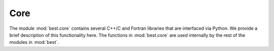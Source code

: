 Core
====

.. module:: best.core
    :synopsis: Several C++/C and Fortran libraries.

The module :mod:`best.core` contains several C++/C and Fortran libraries
that are interfaced via Python. We provide a brief description of this
functionality here. The functions in :mod:`best.core` are used internally
by the rest of the modules in :mod:`best`.


.. function:: _lhs()

    Latin hyper-cube sampling.

    This is an interface to John Burkardt's
    `latin_center <http://people.sc.fsu.edu/~jburkardt/cpp_src/latin_center/latin_center.html>`_
    written in C++.

    You should probably use the high-level class
    :class:`best.random.LatinHyperCubeDesign`.


.. function:: _ggsvd(jobU, jobV, jobQ, kl, A, B, alpha, beta, U, V, Q, \
                     work, iwork)

    An interface to the LAPACK Fortan routine
    `dggsvd <http://www.netlib.no/netlib/lapack/double/dggsvd.f>`_
    which performs a
    `Generalized Singular Value Decomposition \
    <http://en.wikipedia.org/wiki/Generalized_singular_value_decomposition>`_.

    You should probably use the high-level class
    :class:`best.linalg.GeneralizedSVD`.

.. function:: _pstrf()

    An interface to the LAPACK Fortran routine
    `dpstrf <http://www.netlib.org/lapack/explore-html/dd/dad/dpstrf_8f.html>`_
    which performs
    an holesky factorization with complete
    pivoting of a real symmetric positive semidefinite matrix A.

    You should probably use the high-level class
    :class:`best.linalg.IncompleteCholesky`.